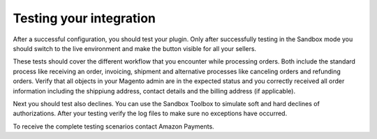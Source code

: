 Testing your integration
========================

After a successful configuration, you should test your plugin. Only after successfully testing in the Sandbox mode you should switch to the live environment and make the button visible for all your sellers.

These tests should cover the different workflow that you encounter while processing orders. Both include the standard process like receiving an order, invoicing, shipment and alternative processes like canceling orders and refunding orders. Verify that all objects in your Magento admin are in the expected status and you correctly received all order information including the shippiung address, contact details and the billing address (if applicable).

Next you should test also declines. You can use the Sandbox Toolbox to simulate soft and hard declines of authorizations. After your testing verify the log files to make sure no exceptions have occurred.

To receive the complete testing scenarios contact Amazon Payments.
